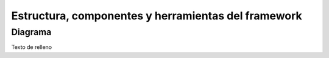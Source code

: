 Estructura, componentes y herramientas del framework
====================================================

Diagrama
--------

Texto de relleno